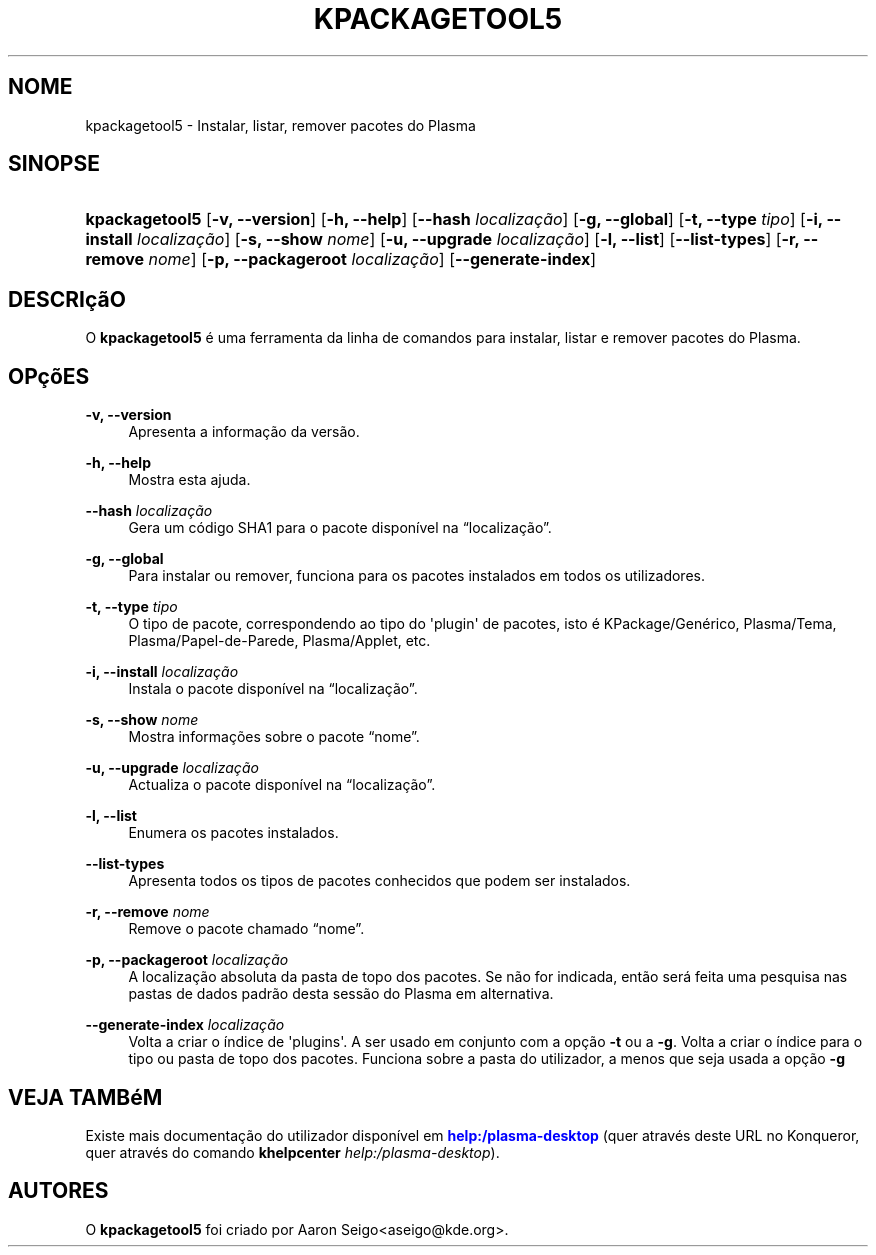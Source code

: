 '\" t
.\"     Title: \fBkpackagetool5\fR
.\"    Author: [see the "Autores" section]
.\" Generator: DocBook XSL Stylesheets v1.78.1 <http://docbook.sf.net/>
.\"      Date: 2017-01-03
.\"    Manual: Gestor do KPackage
.\"    Source: Plataformas do KDE Plataformas 5.30
.\"  Language: Portuguese
.\"
.TH "\FBKPACKAGETOOL5\FR" "1" "2017\-01\-03" "Plataformas do KDE Plataformas" "Gestor do KPackage"
.\" -----------------------------------------------------------------
.\" * Define some portability stuff
.\" -----------------------------------------------------------------
.\" ~~~~~~~~~~~~~~~~~~~~~~~~~~~~~~~~~~~~~~~~~~~~~~~~~~~~~~~~~~~~~~~~~
.\" http://bugs.debian.org/507673
.\" http://lists.gnu.org/archive/html/groff/2009-02/msg00013.html
.\" ~~~~~~~~~~~~~~~~~~~~~~~~~~~~~~~~~~~~~~~~~~~~~~~~~~~~~~~~~~~~~~~~~
.ie \n(.g .ds Aq \(aq
.el       .ds Aq '
.\" -----------------------------------------------------------------
.\" * set default formatting
.\" -----------------------------------------------------------------
.\" disable hyphenation
.nh
.\" disable justification (adjust text to left margin only)
.ad l
.\" -----------------------------------------------------------------
.\" * MAIN CONTENT STARTS HERE *
.\" -----------------------------------------------------------------
.SH "NOME"
kpackagetool5 \- Instalar, listar, remover pacotes do Plasma
.SH "SINOPSE"
.HP \w'\fBkpackagetool5\fR\ 'u
\fBkpackagetool5\fR [\fB\-v, \-\-version\fR] [\fB\-h, \-\-help\fR] [\fB\-\-hash\fR\fI localiza\(,c\(~ao\fR] [\fB\-g, \-\-global\fR] [\fB\-t, \-\-type\fR\fI tipo\fR] [\fB\-i, \-\-install\fR\fI localiza\(,c\(~ao\fR] [\fB\-s, \-\-show\fR\fI nome\fR] [\fB\-u, \-\-upgrade\fR\fI localiza\(,c\(~ao\fR] [\fB\-l, \-\-list\fR] [\fB\-\-list\-types\fR] [\fB\-r, \-\-remove\fR\fI nome\fR] [\fB\-p, \-\-packageroot\fR\fI localiza\(,c\(~ao\fR] [\fB\-\-generate\-index\fR]
.SH "DESCRI\(,c\(~aO"
.PP
O
\fBkpackagetool5\fR
\('e uma ferramenta da linha de comandos para instalar, listar e remover pacotes do Plasma\&.
.SH "OP\(,c\(~oES"
.PP
\fB\-v, \-\-version\fR
.RS 4
Apresenta a informa\(,c\(~ao da vers\(~ao\&.
.RE
.PP
\fB\-h, \-\-help\fR
.RS 4
Mostra esta ajuda\&.
.RE
.PP
\fB\-\-hash\fR \fI localiza\(,c\(~ao\fR
.RS 4
Gera um c\('odigo SHA1 para o pacote dispon\('ivel na
\(lqlocaliza\(,c\(~ao\(rq\&.
.RE
.PP
\fB\-g, \-\-global\fR
.RS 4
Para instalar ou remover, funciona para os pacotes instalados em todos os utilizadores\&.
.RE
.PP
\fB\-t, \-\-type\fR \fItipo\fR
.RS 4
O tipo de pacote, correspondendo ao tipo do \*(Aqplugin\*(Aq de pacotes, isto \('e KPackage/Gen\('erico, Plasma/Tema, Plasma/Papel\-de\-Parede, Plasma/Applet, etc\&.
.RE
.PP
\fB\-i, \-\-install\fR \fIlocaliza\(,c\(~ao\fR
.RS 4
Instala o pacote dispon\('ivel na
\(lqlocaliza\(,c\(~ao\(rq\&.
.RE
.PP
\fB\-s, \-\-show\fR \fI nome\fR
.RS 4
Mostra informa\(,c\(~oes sobre o pacote
\(lqnome\(rq\&.
.RE
.PP
\fB\-u, \-\-upgrade\fR \fIlocaliza\(,c\(~ao\fR
.RS 4
Actualiza o pacote dispon\('ivel na
\(lqlocaliza\(,c\(~ao\(rq\&.
.RE
.PP
\fB\-l, \-\-list\fR
.RS 4
Enumera os pacotes instalados\&.
.RE
.PP
\fB\-\-list\-types\fR
.RS 4
Apresenta todos os tipos de pacotes conhecidos que podem ser instalados\&.
.RE
.PP
\fB\-r, \-\-remove\fR \fInome\fR
.RS 4
Remove o pacote chamado
\(lqnome\(rq\&.
.RE
.PP
\fB\-p, \-\-packageroot\fR \fIlocaliza\(,c\(~ao\fR
.RS 4
A localiza\(,c\(~ao absoluta da pasta de topo dos pacotes\&. Se n\(~ao for indicada, ent\(~ao ser\('a feita uma pesquisa nas pastas de dados padr\(~ao desta sess\(~ao do
Plasma
em alternativa\&.
.RE
.PP
\fB\-\-generate\-index\fR \fI localiza\(,c\(~ao\fR
.RS 4
Volta a criar o \('indice de \*(Aqplugins\*(Aq\&. A ser usado em conjunto com a op\(,c\(~ao
\fB\-t\fR
ou a
\fB\-g\fR\&. Volta a criar o \('indice para o tipo ou pasta de topo dos pacotes\&. Funciona sobre a pasta do utilizador, a menos que seja usada a op\(,c\(~ao
\fB\-g\fR
.RE
.SH "VEJA TAMB\('eM"
.PP
Existe mais documenta\(,c\(~ao do utilizador dispon\('ivel em
\m[blue]\fBhelp:/plasma\-desktop\fR\m[]
(quer atrav\('es deste
URL
no
Konqueror, quer atrav\('es do comando
\fB\fBkhelpcenter\fR\fR\fB \fR\fB\fIhelp:/plasma\-desktop\fR\fR)\&.
.SH "AUTORES"
.PP
O
\fBkpackagetool5\fR
foi criado por
Aaron Seigo<aseigo@kde\&.org>\&.

